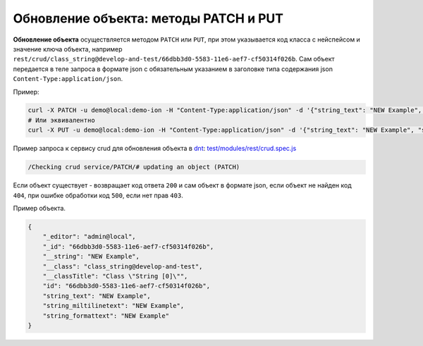 Обновление объекта: методы PATCH и PUT
======================================

**Обновление объекта** осуществляется методом ``PATCH`` или ``PUT``\ , при этом указывается код класса с нейспейсом и значение ключа объекта,
например ``rest/crud/class_string@develop-and-test/66dbb3d0-5583-11e6-aef7-cf50314f026b``. Сам объект передается в теле запроса в формате json с обязательным указанием в заголовке типа содержания json ``Content-Type:application/json``.

Пример:

.. code-block:: bash

   curl -X PATCH -u demo@local:demo-ion -H "Content-Type:application/json" -d '{"string_text": "NEW Example", "string_miltilinetext": "NEW Example", "string_formattext": "NEW Example"}' https://dnt.iondv.com/rest/crud/class_string@develop-and-test/66dbb3d0-5583-11e6-aef7-cf50314f026b
   # Или эквивалентно
   curl -X PUT -u demo@local:demo-ion -H "Content-Type:application/json" -d '{"string_text": "NEW Example", "string_miltilinetext": "NEW Example", "string_formattext": "NEW Example"}' https://dnt.iondv.com/rest/crud/class_string@develop-and-test/66dbb3d0-5583-11e6-aef7-cf50314f026b

Пример запроса к сервису crud для обновления объекта в `dnt </4_modules/modules/rest/services/sevices_files/request/request_examples.rst>`_:
`test/modules/rest/crud.spec.js <https://github.com/iondv/develop-and-test/tree/master/test/modules/rest/crud.spec.js>`_

.. code-block:: text

    /Checking crud service/PATCH/# updating an object (PATCH)

Если объект существует - возвращает код ответа ``200`` и сам объект в формате json, если объект не найден код ``404``\ , при ошибке обработки код ``500``\ , если нет прав ``403``.

Пример объекта.

.. code-block:: js

   {
       "_editor": "admin@local",
       "_id": "66dbb3d0-5583-11e6-aef7-cf50314f026b",
       "__string": "NEW Example",
       "__class": "class_string@develop-and-test",
       "__classTitle": "Class \"String [0]\"",
       "id": "66dbb3d0-5583-11e6-aef7-cf50314f026b",
       "string_text": "NEW Example",
       "string_miltilinetext": "NEW Example",
       "string_formattext": "NEW Example"
   }
